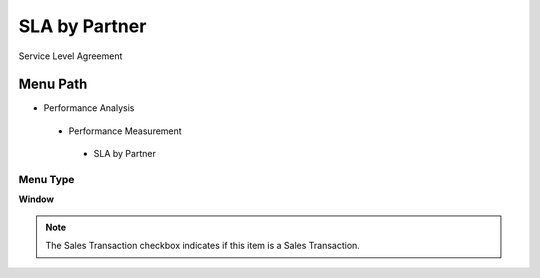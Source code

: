 
.. _functional-guide/menu/slabypartner:

==============
SLA by Partner
==============

Service Level Agreement

Menu Path
=========


* Performance Analysis

 * Performance Measurement

  * SLA by Partner

Menu Type
---------
\ **Window**\ 

.. note::
    The Sales Transaction checkbox indicates if this item is a Sales Transaction.


.. seealso::
    :ref:`functional-guidewindow-slabypartner`
